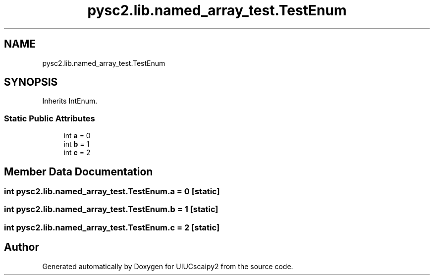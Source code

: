 .TH "pysc2.lib.named_array_test.TestEnum" 3 "Fri Sep 28 2018" "UIUCscaipy2" \" -*- nroff -*-
.ad l
.nh
.SH NAME
pysc2.lib.named_array_test.TestEnum
.SH SYNOPSIS
.br
.PP
.PP
Inherits IntEnum\&.
.SS "Static Public Attributes"

.in +1c
.ti -1c
.RI "int \fBa\fP = 0"
.br
.ti -1c
.RI "int \fBb\fP = 1"
.br
.ti -1c
.RI "int \fBc\fP = 2"
.br
.in -1c
.SH "Member Data Documentation"
.PP 
.SS "int pysc2\&.lib\&.named_array_test\&.TestEnum\&.a = 0\fC [static]\fP"

.SS "int pysc2\&.lib\&.named_array_test\&.TestEnum\&.b = 1\fC [static]\fP"

.SS "int pysc2\&.lib\&.named_array_test\&.TestEnum\&.c = 2\fC [static]\fP"


.SH "Author"
.PP 
Generated automatically by Doxygen for UIUCscaipy2 from the source code\&.
